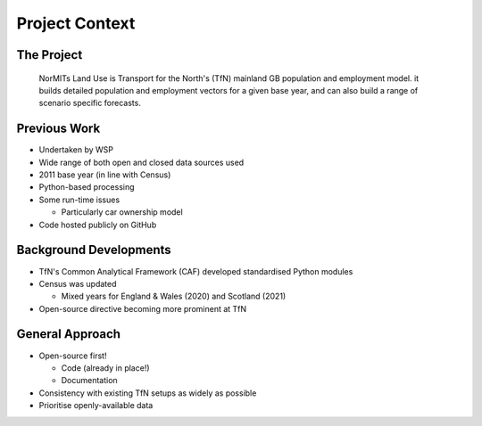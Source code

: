 Project Context
===============

The Project
-----------

  NorMITs Land Use is Transport for the North's (TfN) mainland GB population and employment model. it builds detailed population and employment vectors for a given base year, and can also build a range of scenario specific forecasts.

Previous Work
-------------

* Undertaken by WSP
* Wide range of both open and closed data sources used
* 2011 base year (in line with Census)
* Python-based processing
* Some run-time issues

  * Particularly car ownership model
 
* Code hosted publicly on GitHub


Background Developments
-----------------------

* TfN's Common Analytical Framework (CAF) developed standardised Python modules
* Census was updated

  * Mixed years for England & Wales (2020) and Scotland (2021)

* Open-source directive becoming more prominent at TfN

General Approach
----------------

* Open-source first!

  * Code (already in place!)
  * Documentation

* Consistency with existing TfN setups as widely as possible
* Prioritise openly-available data
